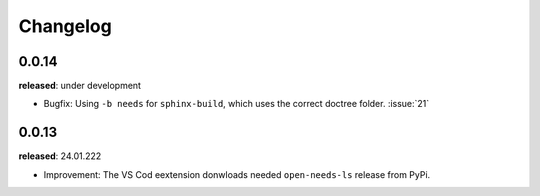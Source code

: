 Changelog
=========



0.0.14
------

**released**: under development


* Bugfix: Using ``-b needs`` for ``sphinx-build``, which uses the correct doctree folder. :issue:`21`
 





0.0.13
------

**released**: 24.01.222

* Improvement: The VS Cod eextension donwloads needed ``open-needs-ls`` release from PyPi.